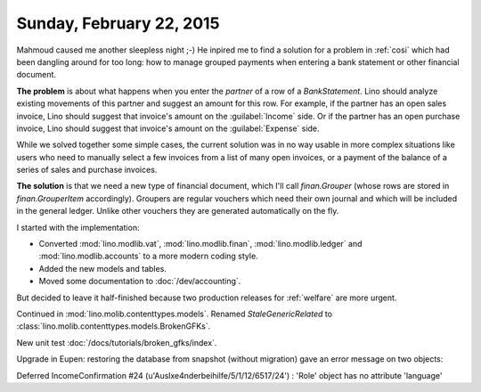=========================
Sunday, February 22, 2015
=========================

Mahmoud caused me another sleepless night ;-) He inpired me to find a
solution for a problem in :ref:`cosi` which had been dangling around
for too long: how to manage grouped payments when entering a bank
statement or other financial document.

**The problem** is about what happens when you enter the `partner` of
a row of a `BankStatement`. Lino should analyze existing movements of
this partner and suggest an amount for this row.  For example, if the
partner has an open sales invoice, Lino should suggest that invoice's
amount on the :guilabel:`Income` side.  Or if the partner has an open
purchase invoice, Lino should suggest that invoice's amount on the
:guilabel:`Expense` side.

While we solved together some simple cases, the current solution was
in no way usable in more complex situations like users who need to
manually select a few invoices from a list of many open invoices, or a
payment of the balance of a series of sales and purchase invoices.

**The solution** is that we need a new type of financial document, which
I'll call `finan.Grouper` (whose rows are stored in
`finan.GrouperItem` accordingly). Groupers are regular vouchers which
need their own journal and which will be included in the general
ledger. Unlike other vouchers they are generated automatically on the
fly.

I started with the implementation:

- Converted :mod:`lino.modlib.vat`, :mod:`lino.modlib.finan`,
  :mod:`lino.modlib.ledger` and :mod:`lino.modlib.accounts` to a more
  modern coding style.

- Added the new models and tables.

- Moved some documentation to :doc:`/dev/accounting`.

But decided to leave it half-finished because two production releases
for :ref:`welfare` are more urgent.

Continued in :mod:`lino.molib.contenttypes.models`. 
Renamed `StaleGenericRelated` to 
:class:`lino.molib.contenttypes.models.BrokenGFKs`.

New unit test :doc:`/docs/tutorials/broken_gfks/index`.

Upgrade in Eupen: restoring the database from snapshot (without
migration) gave an error message on two objects:

Deferred IncomeConfirmation #24
(u'Ausl\xe4nderbeihilfe/5/1/12/6517/24') : 'Role' object has no
attribute 'language'
